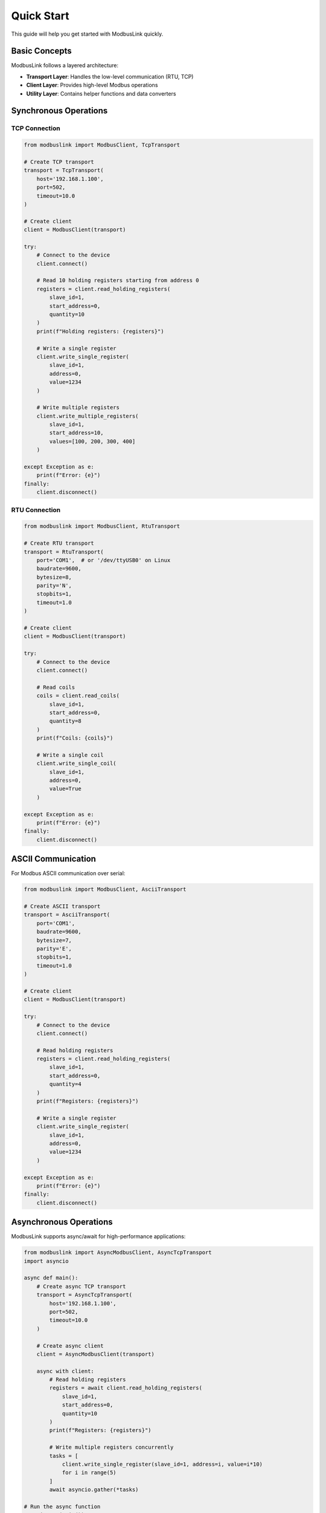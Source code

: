 Quick Start
===========

This guide will help you get started with ModbusLink quickly.

Basic Concepts
--------------

ModbusLink follows a layered architecture:

* **Transport Layer**: Handles the low-level communication (RTU, TCP)
* **Client Layer**: Provides high-level Modbus operations
* **Utility Layer**: Contains helper functions and data converters

Synchronous Operations
----------------------

TCP Connection
~~~~~~~~~~~~~~

.. code-block:: python

   from modbuslink import ModbusClient, TcpTransport

   # Create TCP transport
   transport = TcpTransport(
       host='192.168.1.100',
       port=502,
       timeout=10.0
   )

   # Create client
   client = ModbusClient(transport)

   try:
       # Connect to the device
       client.connect()
       
       # Read 10 holding registers starting from address 0
       registers = client.read_holding_registers(
           slave_id=1,
           start_address=0,
           quantity=10
       )
       print(f"Holding registers: {registers}")
       
       # Write a single register
       client.write_single_register(
           slave_id=1,
           address=0,
           value=1234
       )
       
       # Write multiple registers
       client.write_multiple_registers(
           slave_id=1,
           start_address=10,
           values=[100, 200, 300, 400]
       )
       
   except Exception as e:
       print(f"Error: {e}")
   finally:
       client.disconnect()

RTU Connection
~~~~~~~~~~~~~~

.. code-block:: python

   from modbuslink import ModbusClient, RtuTransport

   # Create RTU transport
   transport = RtuTransport(
       port='COM1',  # or '/dev/ttyUSB0' on Linux
       baudrate=9600,
       bytesize=8,
       parity='N',
       stopbits=1,
       timeout=1.0
   )

   # Create client
   client = ModbusClient(transport)

   try:
       # Connect to the device
       client.connect()
       
       # Read coils
       coils = client.read_coils(
           slave_id=1,
           start_address=0,
           quantity=8
       )
       print(f"Coils: {coils}")
       
       # Write a single coil
       client.write_single_coil(
           slave_id=1,
           address=0,
           value=True
       )
       
   except Exception as e:
       print(f"Error: {e}")
   finally:
       client.disconnect()

ASCII Communication
-------------------

For Modbus ASCII communication over serial:

.. code-block:: python

   from modbuslink import ModbusClient, AsciiTransport

   # Create ASCII transport
   transport = AsciiTransport(
       port='COM1',
       baudrate=9600,
       bytesize=7,
       parity='E',
       stopbits=1,
       timeout=1.0
   )

   # Create client
   client = ModbusClient(transport)

   try:
       # Connect to the device
       client.connect()
       
       # Read holding registers
       registers = client.read_holding_registers(
           slave_id=1,
           start_address=0,
           quantity=4
       )
       print(f"Registers: {registers}")
       
       # Write a single register
       client.write_single_register(
           slave_id=1,
           address=0,
           value=1234
       )
       
   except Exception as e:
       print(f"Error: {e}")
   finally:
       client.disconnect()

Asynchronous Operations
-----------------------

ModbusLink supports async/await for high-performance applications:

.. code-block:: python

   from modbuslink import AsyncModbusClient, AsyncTcpTransport
   import asyncio

   async def main():
       # Create async TCP transport
       transport = AsyncTcpTransport(
           host='192.168.1.100',
           port=502,
           timeout=10.0
       )

       # Create async client
       client = AsyncModbusClient(transport)

       async with client:
           # Read holding registers
           registers = await client.read_holding_registers(
               slave_id=1,
               start_address=0,
               quantity=10
           )
           print(f"Registers: {registers}")
           
           # Write multiple registers concurrently
           tasks = [
               client.write_single_register(slave_id=1, address=i, value=i*10)
               for i in range(5)
           ]
           await asyncio.gather(*tasks)

   # Run the async function
   asyncio.run(main())

Advanced Data Types
-------------------

ModbusLink provides built-in support for advanced data types:

.. code-block:: python

   from modbuslink import ModbusClient, TcpTransport

   transport = TcpTransport(host='192.168.1.100', port=502)
   client = ModbusClient(transport)

   try:
       client.connect()
       
       # Read/write 32-bit float
       client.write_float32(slave_id=1, start_address=100, value=3.14159)
       temperature = client.read_float32(slave_id=1, start_address=100)
       print(f"Temperature: {temperature}°C")
       
       # Read/write 32-bit integer
       client.write_int32(slave_id=1, start_address=102, value=-123456)
       counter = client.read_int32(slave_id=1, start_address=102)
       print(f"Counter: {counter}")
       
   finally:
       client.disconnect()

Error Handling
--------------

ModbusLink provides comprehensive error handling mechanisms:

.. code-block:: python

   from modbuslink import ModbusClient, TcpTransport
   from modbuslink.common.exceptions import (
       ConnectionError, TimeoutError, CRCError, 
       InvalidResponseError, ModbusException
   )

   transport = TcpTransport(host='192.168.1.100', port=502)
   client = ModbusClient(transport)

   try:
       client.connect()
       registers = client.read_holding_registers(
           slave_id=1, start_address=0, quantity=10
       )
       print(f"Registers: {registers}")
       
   except ConnectionError as e:
       print(f"Connection failed: {e}")
   except TimeoutError as e:
       print(f"Request timed out: {e}")
   except CRCError as e:
       print(f"CRC validation failed: {e}")
   except ModbusException as e:
       print(f"Modbus protocol error: {e}")
   except Exception as e:
       print(f"Unexpected error: {e}")
   finally:
       client.disconnect()

Next Steps
----------

Now that you understand the basics of ModbusLink, you can:

* Read the :doc:`user_guide` for more advanced features
* Check out the :doc:`examples` for more sample code
* Explore the :doc:`api_reference` for complete API documentation